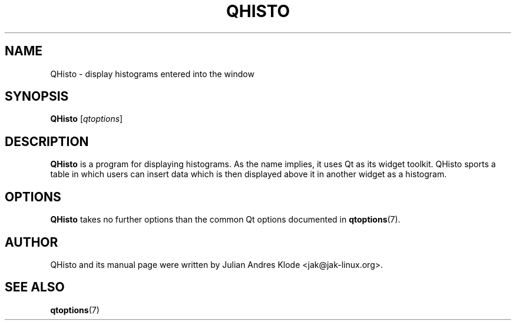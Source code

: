 .TH QHISTO 1 "2010-11-24" "v1" "Histogram display"

.SH NAME
QHisto \- display histograms entered into the window

.SH SYNOPSIS
.B QHisto
.RI [ qtoptions ]

.SH DESCRIPTION
.B QHisto
is a program for displaying histograms. As the name implies,
it uses Qt as its widget toolkit. QHisto sports a table in
which users can insert data which is then displayed above
it in another widget as a histogram.

.SH OPTIONS
.B QHisto
takes no further options than the common Qt options
documented in
.BR qtoptions (7).

.SH AUTHOR
QHisto and its manual page were written by Julian Andres Klode
<jak@jak-linux.org>.

.SH "SEE ALSO"
.BR qtoptions (7)
